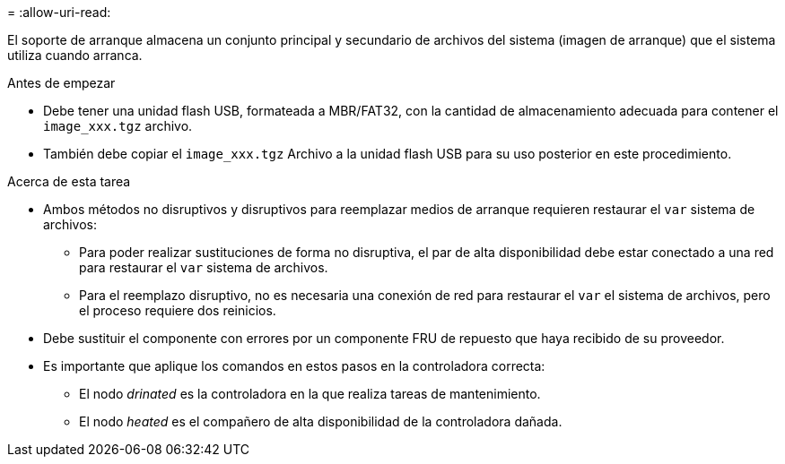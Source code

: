 = 
:allow-uri-read: 


El soporte de arranque almacena un conjunto principal y secundario de archivos del sistema (imagen de arranque) que el sistema utiliza cuando arranca.

.Antes de empezar
* Debe tener una unidad flash USB, formateada a MBR/FAT32, con la cantidad de almacenamiento adecuada para contener el `image_xxx.tgz` archivo.
* También debe copiar el `image_xxx.tgz` Archivo a la unidad flash USB para su uso posterior en este procedimiento.


.Acerca de esta tarea
* Ambos métodos no disruptivos y disruptivos para reemplazar medios de arranque requieren restaurar el `var` sistema de archivos:
+
** Para poder realizar sustituciones de forma no disruptiva, el par de alta disponibilidad debe estar conectado a una red para restaurar el `var` sistema de archivos.
** Para el reemplazo disruptivo, no es necesaria una conexión de red para restaurar el `var` el sistema de archivos, pero el proceso requiere dos reinicios.


* Debe sustituir el componente con errores por un componente FRU de repuesto que haya recibido de su proveedor.
* Es importante que aplique los comandos en estos pasos en la controladora correcta:
+
** El nodo _drinated_ es la controladora en la que realiza tareas de mantenimiento.
** El nodo _heated_ es el compañero de alta disponibilidad de la controladora dañada.



